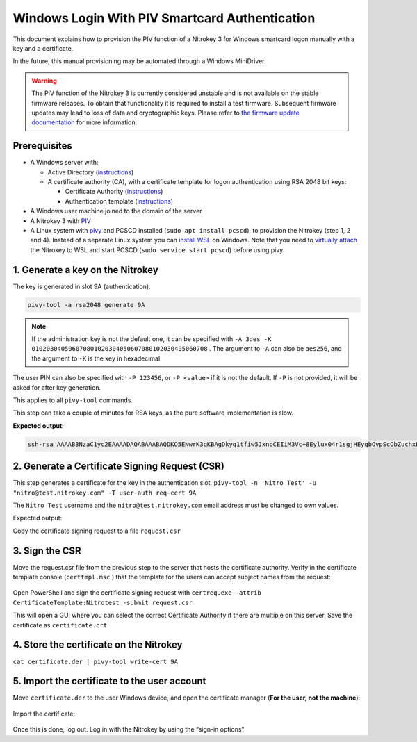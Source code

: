 Windows Login With PIV Smartcard Authentication
===============================================

This document explains how to provision the PIV function of a Nitrokey 3 for Windows smartcard logon manually with a key and a certificate.

In the future, this manual provisioning may be automated through a Windows MiniDriver.

.. warning::
   The PIV function of the Nitrokey 3 is currently considered unstable and is not available on the stable firmware releases.
   To obtain that functionality it is required to install a test firmware. Subsequent firmware updates may lead to loss of data and cryptographic keys.
   Please refer to `the firmware update documentation <firmware-update.html#firmware-release-types>`__ for more information.

Prerequisites
-------------

-  A Windows server with:

   -  Active Directory (`instructions <https://serverspace.io/support/help/installing-active-directory-on-windows-server-2019/>`__)
   -  A certificate authority (CA), with a certificate template for logon authentication using RSA 2048 bit keys:

      -  Certificate Authority (`instructions <https://learn.microsoft.com/en-us/windows-server/networking/core-network-guide/cncg/server-certs/server-certificate-deployment-overview>`__)
      -  Authentication template (`instructions <https://learn.microsoft.com/en-us/windows/security/threat-protection/windows-firewall/configure-the-workstation-authentication-certificate-template>`__)

-  A Windows user machine joined to the domain of the server
-  A Nitrokey 3 with
   `PIV <https://github.com/Nitrokey/piv-authenticator>`__
-  A Linux system with `pivy <https://github.com/arekinath/pivy>`__ and PCSCD installed (``sudo apt install pcscd``), to provision the Nitrokey (step 1, 2 and 4). Instead of a separate Linux system you can `install WSL <https://learn.microsoft.com/en-us/windows/wsl/install>`__ on Windows. Note that you need to `virtually attach <https://devblogs.microsoft.com/commandline/connecting-usb-devices-to-wsl/>`__ the Nitrokey to WSL and start PCSCD (``sudo service start pcscd``) before using pivy.

1. Generate a key on the Nitrokey
---------------------------------

The key is generated in slot 9A (authentication).

.. code-block::

   pivy-tool -a rsa2048 generate 9A

.. note::
   If the administration key is not the default one, it can be specified with ``-A 3des -K 010203040506070801020304050607080102030405060708`` . The argument to ``-A`` can also be ``aes256``, and the argument to ``-K`` is the key in hexadecimal.

The user PIN can also be specified with ``-P 123456``, or ``-P <value>`` if it is not the default. If ``-P`` is not provided, it will be asked for after key generation.

This applies to all ``pivy-tool`` commands.

This step can take a couple of minutes for RSA keys, as the pure software implementation is slow.

**Expected output**:

.. code-block::

   ssh-rsa AAAAB3NzaC1yc2EAAAADAQABAAABAQDKO5ENwrK3qKBAgDkyq1tfiw5JxnoCEIiM3Vc+8Eylux04r1sgjHEyqbOvpScObZuchxFZZ5LdeHynvFn3c07K4HpoZ/7NjLzUYOmlVAy4wpEwRs9psbrT6wbvHVLyffZiiSPW15HHQKcUZZ30WDunh5m7xzvY9ej810QIW/P724MFWTbRdpqmG8m1qWCUM5dqkmpiprI/WeD+VmTcQWbJJ+oyoPyxmwzGyAotl7mVC6EYdcfvyBSNQdVdGfYGxjNEec4aWxoFRg4ADfpPnYD+gLxHcj/9s7o/wdMhXRiSio1tjsEjaeuOICGLaiiLGMfLxpfEApb8qJgsEFgYl6kn PIV_slot_9A@9E424375A38449E59B3DF89D9B90E601

2. Generate a Certificate Signing Request (CSR)
-----------------------------------------------

This step generates a certificate for the key in the authentication slot. ``pivy-tool -n 'Nitro Test' -u "nitro@test.nitrokey.com" -T user-auth req-cert 9A``

The ``Nitro Test`` username and the ``nitro@test.nitrokey.com`` email address must be changed to own values.

Expected output:

.. code-block::
   -----BEGIN CERTIFICATE REQUEST-----
   MIIC4DCCAcgCAQEwFTETMBEGA1UEAwwKTml0cm8gVGVzdDCCASIwDQYJKoZIhvcN
   AQEBBQADggEPADCCAQoCggEBAMo7kQ3CsreooECAOTKrW1+LDknGegIQiIzdVz7w
   TKW7HTivWyCMcTKps6+lJw5tm5yHEVlnkt14fKe8WfdzTsrgemhn/s2MvNRg6aVU
   DLjCkTBGz2mxutPrBu8dUvJ99mKJI9bXkcdApxRlnfRYO6eHmbvHO9j16PzXRAhb
   8/vbgwVZNtF2mqYbybWpYJQzl2qSamKmsj9Z4P5WZNxBZskn6jKg/LGbDMbICi2X
   uZULoRh1x+/IFI1B1V0Z9gbGM0R5zhpbGgVGDgAN+k+dgP6AvEdyP/2zuj/B0yFd
   GJKKjW2OwSNp644gIYtqKIsYx8vGl8QClvyomCwQWBiXqScCAwEAAaCBhTCBggYJ
   KoZIhvcNAQkOMXUwczAMBgNVHRMBAf8EAjAAMA4GA1UdDwEB/wQEAwIGwDAfBgNV
   HSUEGDAWBggrBgEFBQcDAgYKKwYBBAGCNxQCAjAyBgNVHREEKzApoCcGCisGAQQB
   gjcUAgOgGQwXbml0cm9AdGVzdC5uaXRyb2tleS5jb20wDQYJKoZIhvcNAQELBQAD
   ggEBAH6XBlBmc7dQP0mt7uXOyIu8xRSYSfxKBJGjPl0IKDHWke3/4frU5C99/KS/
   b9/T4JrlZa/9letjMj8hV4a+pdE0Gpxy+Ac1a9XlMki35UESOXC0JSyirBBLnNtD
   qtHKtfPeQ3Csbsj57qjdqBMlWII5cz3jO9EpEG2FgxreJwY5s58KuKit01AJDIWt
   GYg9P7MblEEO8iPjcFqccsPTRgU04COT6dOFZ8bGZ18UsnAVMXPOdcR7cppp8mL+
   QZCyqdk1m+91rtkJPkqVUK/0o8MJj5k3Ch4ANvQEWnOabRumJaHDu4PmhsqLnQJA
   eGQvuPRBmR71GRkGmqu+e1oyze8=
   -----END CERTIFICATE REQUEST-----

Copy the certificate signing request to a file ``request.csr``

3. Sign the CSR
---------------

Move the request.csr file from the previous step to the server that hosts the certificate authority. Verify in the certificate template console (``certtmpl.msc`` ) that the template for the users can accept subject names from the request:

.. figure:: images/piv/certtmpl-SN.png
   :alt: In the certificate template console, in the parameter for the authentication certificate template, toggle "supply in request" in the "subject name" tab.

Open PowerShell and sign the certificate signing request with ``certreq.exe -attrib CertificateTemplate:Nitrotest -submit request.csr``

This will open a GUI where you can select the correct Certificate Authority if there are multiple on this server. Save the certificate as ``certificate.crt``

4. Store the certificate on the Nitrokey
----------------------------------------

``cat certificate.der | pivy-tool write-cert 9A``

5. Import the certificate to the user account
---------------------------------------------

Move ``certificate.der`` to the user Windows device, and open the certificate manager (**For the user, not the machine**):

.. figure:: images/piv/user-cert.png
   :alt: Open the "manage user certificate control panel"

Import the certificate:

.. figure:: images/piv/import-cert.png
   :alt: In actions, all tasks, you can find the import action

Once this is done, log out. Log in with the Nitrokey by using the “sign-in options”
